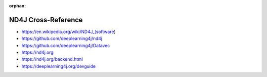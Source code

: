 :orphan:

.. index:: ND4J
.. highlight:: java

********************
ND4J Cross-Reference
********************

.. todo:: To be written.

- https://en.wikipedia.org/wiki/ND4J_(software)
- https://github.com/deeplearning4j/nd4j
- https://github.com/deeplearning4j/Datavec
- https://nd4j.org
- https://nd4j.org/backend.html
- https://deeplearning4j.org/devguide
